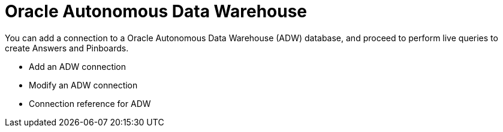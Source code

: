 = Oracle Autonomous Data Warehouse
:last_updated: 08/09/2021
:linkattrs:
:redirect_from: /data-integrate/embrace/embrace-adw.html
:experimental:

You can add a connection to a Oracle Autonomous Data Warehouse (ADW) database, and proceed to perform live queries to create Answers and Pinboards.

* Add an ADW connection
* Modify an ADW connection
* Connection reference for ADW